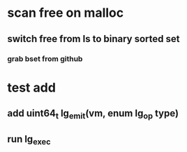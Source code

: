 * scan free on malloc
** switch free from ls to binary sorted set
*** grab bset from github
* test add
** add uint64_t lg_emit(vm, enum lg_op type)
** run lg_exec
